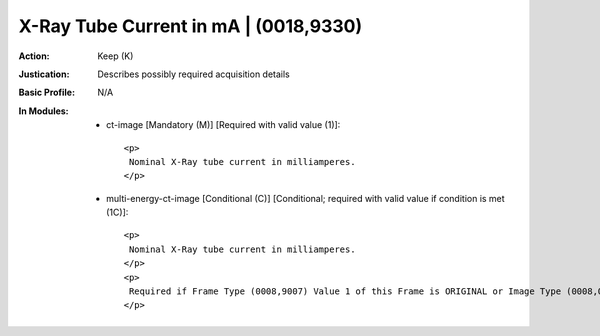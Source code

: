 --------------------------------------
X-Ray Tube Current in mA | (0018,9330)
--------------------------------------
:Action: Keep (K)
:Justication: Describes possibly required acquisition details
:Basic Profile: N/A
:In Modules:
   - ct-image [Mandatory (M)] [Required with valid value (1)]::

       <p>
        Nominal X-Ray tube current in milliamperes.
       </p>

   - multi-energy-ct-image [Conditional (C)] [Conditional; required with valid value if condition is met (1C)]::

       <p>
        Nominal X-Ray tube current in milliamperes.
       </p>
       <p>
        Required if Frame Type (0008,9007) Value 1 of this Frame is ORIGINAL or Image Type (0008,0008) Value 1 is ORIGINAL. May be present otherwise.
       </p>
